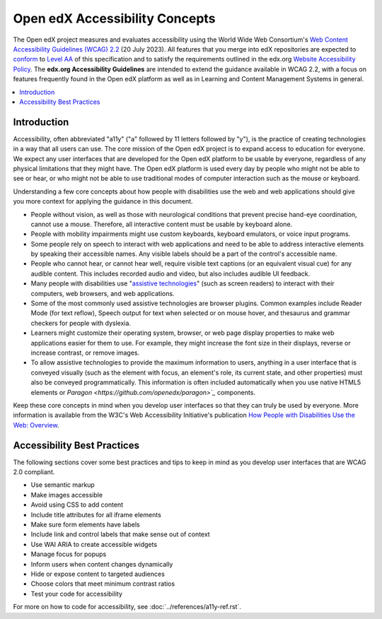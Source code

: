 ###############################
Open edX Accessibility Concepts
###############################

The Open edX project measures and evaluates accessibility using the World Wide Web Consortium's
`Web Content Accessibility Guidelines (WCAG) 2.2 <https://www.w3.org/TR/WCAG22/>`_
(20 July 2023). All features that you merge into edX repositories are expected
to `conform <https://www.w3.org/TR/WCAG22/#conformance>`_ to `Level AA
<https://www.w3.org/TR/WCAG22/#cc1>`_ of this specification and to satisfy the
requirements outlined in the edx.org `Website Accessibility Policy
<http://www.edx.org/accessibility>`_. The **edx.org Accessibility Guidelines**
are intended to extend the guidance available in WCAG 2.2, with a focus on features
frequently found in the Open edX platform as well as in Learning and Content
Management Systems in general.

.. contents::
 :local:
 :depth: 2

============
Introduction
============

Accessibility, often abbreviated "a11y" ("a" followed by 11 letters followed
by "y"), is the practice of creating technologies in a way that all users can use.
The core mission of the Open edX project is to expand access to education for everyone. We expect
any user interfaces that are developed for the Open edX platform to be usable by
everyone, regardless of any physical limitations that they might have. The Open
edX platform is used every day by people who might not be able to see or hear,
or who might not be able to use traditional modes of computer interaction such
as the mouse or keyboard.

Understanding a few core concepts about how people with disabilities use the web
and web applications should give you more context for applying the guidance in
this document.

* People without vision, as well as those with neurological conditions that
  prevent precise hand-eye coordination, cannot use a mouse. Therefore, all interactive content must be usable by keyboard alone.

* People with mobility impairments might use custom keyboards, keyboard
  emulators, or voice input programs.

* Some people rely on speech to interact with web applications and need to be
  able to address interactive elements by speaking their accessible names. Any visible labels should be a part of the control's accessible name.

* People who cannot hear, or cannot hear well, require visible text captions (or an
  equivalent visual cue) for any audible content.  This includes recorded audio and video, but also includes audible UI feedback.

* Many people with disabilities use "`assistive technologies
  <http://www.w3.org/TR/WCAG20/#atdef>`_" (such as screen readers) to interact
  with their computers, web browsers, and web applications.

* Some of the most commonly used assistive technologies are browser plugins.  Common examples include Reader Mode (for text reflow), Speech output for text when selected or on mouse hover, and thesaurus and grammar checkers for people with dyslexia.

* Learners might customize their operating system, browser, or web page display properties to make
  web applications easier for them to use. For example, they might increase the
  font size in their displays, reverse or increase contrast, or remove images.

* To allow assistive technologies to provide the maximum information to users,
  anything in a user interface that is conveyed visually (such as the element
  with focus, an element's role, its current state, and other properties) must
  also be conveyed programmatically. This information is often included automatically when you
  use native HTML5 elements or `Paragon <https://github.com/openedx/paragon>`_` components.

Keep these core concepts in mind when you develop user interfaces so that they
can truly be used by everyone. More information is available from the W3C's Web
Accessibility Initiative's publication `How People with Disabilities Use the
Web: Overview <http://www.w3.org/WAI/intro/people-use-web/Overview.html>`_.


============================
Accessibility Best Practices
============================

The following sections cover some best practices and tips to keep in mind as you
develop user interfaces that are WCAG 2.0 compliant.

* Use semantic markup
* Make images accessible
* Avoid using CSS to add content
* Include title attributes for all iframe elements
* Make sure form elements have labels
* Include link and control labels that make sense out of context
* Use WAI ARIA to create accessible widgets
* Manage focus for popups
* Inform users when content changes dynamically
* Hide or expose content to targeted audiences
* Choose colors that meet minimum contrast ratios
* Test your code for accessibility

For more on how to code for accessibility, see :doc:`../references/a11y-ref.rst`.
